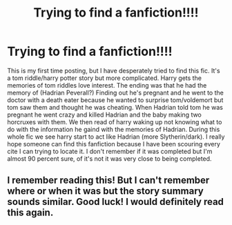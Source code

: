 #+TITLE: Trying to find a fanfiction!!!!

* Trying to find a fanfiction!!!!
:PROPERTIES:
:Author: MadamAstxrism
:Score: 0
:DateUnix: 1609296772.0
:DateShort: 2020-Dec-30
:FlairText: Discussion
:END:
This is my first time posting, but I have desperately tried to find this fic. It's a tom riddle/harry potter story but more complicated. Harry gets the memories of tom riddles love interest. The ending was that he had the memory of (Hadrian Peverall?) Finding out he's pregnant and he went to the doctor with a death eater because he wanted to surprise tom/voldemort but tom saw them and thought he was cheating. When Hadrian told tom he was pregnant he went crazy and killed Hadrian and the baby making two horcruxes with them. We then read of harry waking up not knowing what to do with the information he gaind with the memories of Hadrian. During this whole fic we see harry start to act like Hadrian (more Slytherin/dark). I really hope someone can find this fanfiction because I have been scouring every cite I can trying to locate it. I don't remember if it was completed but I'm almost 90 percent sure, of it's not it was very close to being completed.


** I remember reading this! But I can't remember where or when it was but the story summary sounds similar. Good luck! I would definitely read this again.
:PROPERTIES:
:Author: kangerooli
:Score: 0
:DateUnix: 1609297616.0
:DateShort: 2020-Dec-30
:END:

